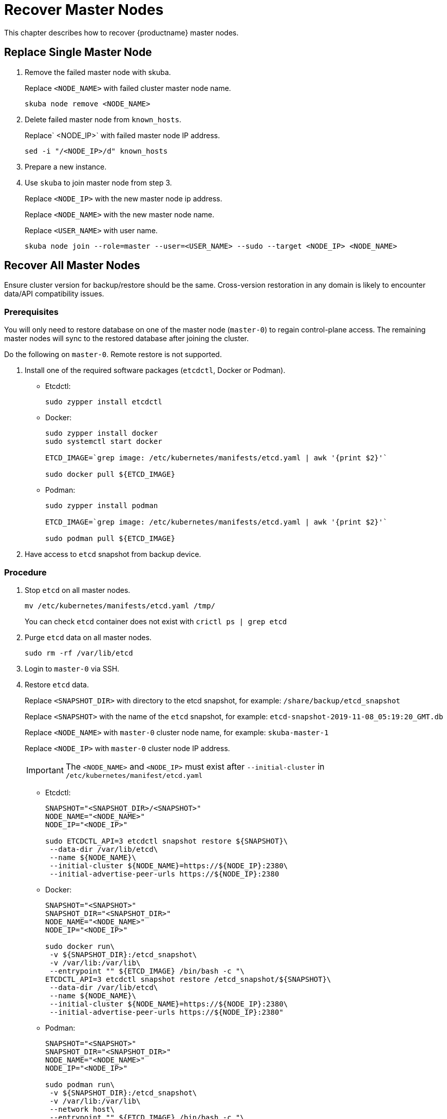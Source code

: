 = Recover Master Nodes

This chapter describes how to recover {productname} master nodes.

== Replace Single Master Node

. Remove the failed master node with skuba.
+
Replace `<NODE_NAME>` with failed cluster master node name.
+
----
skuba node remove <NODE_NAME>
----
. Delete failed master node from `known_hosts`.
+
Replace` <NODE_IP>` with failed master node IP address.
+
----
sed -i "/<NODE_IP>/d" known_hosts
----
. Prepare a new instance.
. Use `skuba` to join master node from step 3.
+
Replace `<NODE_IP>` with the new master node ip address.
+
Replace `<NODE_NAME>` with the new master node name.
+
Replace `<USER_NAME>` with user name.
+
----
skuba node join --role=master --user=<USER_NAME> --sudo --target <NODE_IP> <NODE_NAME>
----

== Recover All Master Nodes

Ensure cluster version for backup/restore should be the same. Cross-version restoration in any domain is likely to  encounter data/API compatibility issues.

=== Prerequisites

You will only need to restore database on one of the master node (`master-0`) to regain control-plane access.
The remaining master nodes will sync to the restored database after joining the cluster.

Do the following on `master-0`. Remote restore is not supported.

. Install one of the required software packages (`etcdctl`, Docker or Podman).
+
* Etcdctl:
+
----
sudo zypper install etcdctl
----
* Docker:
+
----
sudo zypper install docker
sudo systemctl start docker

ETCD_IMAGE=`grep image: /etc/kubernetes/manifests/etcd.yaml | awk '{print $2}'`

sudo docker pull ${ETCD_IMAGE}
----
* Podman:
+
----
sudo zypper install podman

ETCD_IMAGE=`grep image: /etc/kubernetes/manifests/etcd.yaml | awk '{print $2}'`

sudo podman pull ${ETCD_IMAGE}
----
. Have access to `etcd` snapshot from backup device.

=== Procedure

. Stop `etcd` on all master nodes.
+
----
mv /etc/kubernetes/manifests/etcd.yaml /tmp/
----
You can check `etcd` container does not exist with `crictl ps | grep etcd`
. Purge `etcd` data on all master nodes.
+
----
sudo rm -rf /var/lib/etcd
----
. Login to `master-0` via SSH.
. Restore `etcd` data.
+
Replace `<SNAPSHOT_DIR>` with directory to the etcd snapshot,
for example: `/share/backup/etcd_snapshot`
+
Replace `<SNAPSHOT>` with the name of the `etcd` snapshot,
for example: `etcd-snapshot-2019-11-08_05:19:20_GMT.db`
+
Replace `<NODE_NAME>` with `master-0` cluster node name,
for example: `skuba-master-1`
+
Replace `<NODE_IP>` with `master-0` cluster node IP address.
+
[IMPORTANT]
====
The `<NODE_NAME>` and `<NODE_IP>` must exist after `--initial-cluster` in `/etc/kubernetes/manifest/etcd.yaml`
====
+
* Etcdctl:
+
----
SNAPSHOT="<SNAPSHOT_DIR>/<SNAPSHOT>"
NODE_NAME="<NODE_NAME>"
NODE_IP="<NODE_IP>"

sudo ETCDCTL_API=3 etcdctl snapshot restore ${SNAPSHOT}\
 --data-dir /var/lib/etcd\
 --name ${NODE_NAME}\
 --initial-cluster ${NODE_NAME}=https://${NODE_IP}:2380\
 --initial-advertise-peer-urls https://${NODE_IP}:2380
----
* Docker:
+
----
SNAPSHOT="<SNAPSHOT>"
SNAPSHOT_DIR="<SNAPSHOT_DIR>"
NODE_NAME="<NODE_NAME>"
NODE_IP="<NODE_IP>"

sudo docker run\
 -v ${SNAPSHOT_DIR}:/etcd_snapshot\
 -v /var/lib:/var/lib\
 --entrypoint "" ${ETCD_IMAGE} /bin/bash -c "\
ETCDCTL_API=3 etcdctl snapshot restore /etcd_snapshot/${SNAPSHOT}\
 --data-dir /var/lib/etcd\
 --name ${NODE_NAME}\
 --initial-cluster ${NODE_NAME}=https://${NODE_IP}:2380\
 --initial-advertise-peer-urls https://${NODE_IP}:2380"
----
* Podman:
+
----
SNAPSHOT="<SNAPSHOT>"
SNAPSHOT_DIR="<SNAPSHOT_DIR>"
NODE_NAME="<NODE_NAME>"
NODE_IP="<NODE_IP>"

sudo podman run\
 -v ${SNAPSHOT_DIR}:/etcd_snapshot\
 -v /var/lib:/var/lib\
 --network host\
 --entrypoint "" ${ETCD_IMAGE} /bin/bash -c "\
ETCDCTL_API=3 etcdctl snapshot restore /etcd_snapshot/${SNAPSHOT}\
 --data-dir /var/lib/etcd\
 --name ${NODE_NAME}\
 --initial-cluster ${NODE_NAME}=https://${NODE_IP}:2380\
 --initial-advertise-peer-urls https://${NODE_IP}:2380"
----
. Start `etcd` on `master-0`.
+
----
mv /tmp/etcd.yaml /etc/kubernetes/manifests/
----
. You should be able to see `master-0` joined to the `etcd` cluster member list.
+
Replace `<ENDPOINT_IP>` with `master-0` cluster node IP address.
+
* Etcdctl:
+
----
sudo ETCDCTL_API=3 etcdctl\
 --endpoints=https://127.0.0.1:2379\
 --cacert=/etc/kubernetes/pki/etcd/ca.crt\
 --cert=/etc/kubernetes/pki/etcd/healthcheck-client.crt\
 --key=/etc/kubernetes/pki/etcd/healthcheck-client.key member list
----
* Docker:
+
----
ETCD_IMAGE=`grep image: /etc/kubernetes/manifests/etcd.yaml | awk '{print $2}'`
ENDPOINT=<ENDPOINT_IP>

sudo docker run\
 -v /etc/kubernetes/pki/etcd:/etc/kubernetes/pki/etcd\
 --entrypoint "" ${ETCD_IMAGE} /bin/bash -c "\
ETCDCTL_API=3 etcdctl\
 --endpoints=https://${ENDPOINT}:2379\
 --cacert=/etc/kubernetes/pki/etcd/ca.crt\
 --cert=/etc/kubernetes/pki/etcd/healthcheck-client.crt\
 --key=/etc/kubernetes/pki/etcd/healthcheck-client.key member list"
----
* Podman:
+
----
ETCD_IMAGE=`grep image: /etc/kubernetes/manifests/etcd.yaml | awk '{print $2}'`
ENDPOINT=<ENDPOINT_IP>

sudo podman run\
 -v /etc/kubernetes/pki/etcd:/etc/kubernetes/pki/etcd\
 --network host\
 --entrypoint "" ${ETCD_IMAGE} /bin/bash -c "\
ETCDCTL_API=3 etcdctl\
 --endpoints=https://${ENDPOINT}:2379\
 --cacert=/etc/kubernetes/pki/etcd/ca.crt\
 --cert=/etc/kubernetes/pki/etcd/healthcheck-client.crt\
 --key=/etc/kubernetes/pki/etcd/healthcheck-client.key member list"
----
. Add another master node to the etcd cluster member list.
+
Replace `<NODE_NAME>` with cluster node name,
for example: `skuba-master-1`
+
Replace `<ENDPOINT_IP>` with `master-0` cluster node IP address.
+
Replace `<NODE_IP>` with cluster node IP address.
+
[IMPORTANT]
====
The `<NODE_NAME>` and `<NODE_IP>` must exist after `--initial-cluster` in `/etc/kubernetes/manifest/etcd.yaml` of the targeting node.
====
+
[IMPORTANT]
====
Nodes must be restored in sequence.
====
+
* Etcdctl:
+
----
NODE_NAME="<NODE_NAME>"
NODE_IP="<NODE_IP>"

sudo ETCDCTL_API=3 etcdctl\
 --endpoints=https://127.0.0.1:2379\
 --cacert=/etc/kubernetes/pki/etcd/ca.crt\
 --cert=/etc/kubernetes/pki/etcd/healthcheck-client.crt\
 --key=/etc/kubernetes/pki/etcd/healthcheck-client.key\
 member add ${NODE_NAME} --peer-urls=https://${NODE_IP}:2380
----
* Docker:
+
----
ETCD_IMAGE=`grep image: /etc/kubernetes/manifests/etcd.yaml | awk '{print $2}'`
ENDPOINT=<ENDPOINT_IP>
NODE_NAME="<NODE_NAME>"
NODE_IP="<NODE_IP>"

sudo docker run\
 -v /etc/kubernetes/pki/etcd:/etc/kubernetes/pki/etcd\
 --entrypoint "" ${ETCD_IMAGE} /bin/bash -c "\
ETCDCTL_API=3 etcdctl\
 --endpoints=https://${ENDPOINT}:2379\
 --cacert=/etc/kubernetes/pki/etcd/ca.crt\
 --cert=/etc/kubernetes/pki/etcd/healthcheck-client.crt\
 --key=/etc/kubernetes/pki/etcd/healthcheck-client.key\
 member add ${NODE_NAME} --peer-urls=https://${NODE_IP}:2380"
----
* Podman:
+
----
ETCD_IMAGE=`grep image: /etc/kubernetes/manifests/etcd.yaml | awk '{print $2}'`
ENDPOINT=<ENDPOINT_IP>
NODE_NAME="<NODE_NAME>"
NODE_IP="<NODE_IP>"

sudo podman run\
 -v /etc/kubernetes/pki/etcd:/etc/kubernetes/pki/etcd\
 --network host\
 --entrypoint "" ${ETCD_IMAGE} /bin/bash -c "\
ETCDCTL_API=3 etcdctl\
 --endpoints=https://${ENDPOINT}:2379\
 --cacert=/etc/kubernetes/pki/etcd/ca.crt\
 --cert=/etc/kubernetes/pki/etcd/healthcheck-client.crt\
 --key=/etc/kubernetes/pki/etcd/healthcheck-client.key\
 member add ${NODE_NAME} --peer-urls=https://${NODE_IP}:2380"
----
. Login to the node in step 7 via SSH.
. Start `etcd`.
+
----
cp /tmp/etcd.yaml /etc/kubernetes/manifests/
----
. Repeat step 7, 8, 9 to recover all remaining master nodes.

=== Confirm the restoration
After restoring, execute the below command to confirm the procedure. A successful restoration will show master nodes in `etcd` member list `started`, and all {kube} nodes in `STATUS Ready`.

* Etcdctl:
+
----
sudo ETCDCTL_API=3 etcdctl\
 --endpoints=https://127.0.0.1:2379\
 --cacert=/etc/kubernetes/pki/etcd/ca.crt\
 --cert=/etc/kubernetes/pki/etcd/healthcheck-client.crt\
 --key=/etc/kubernetes/pki/etcd/healthcheck-client.key member list

# EXAMPLE
116c1458aef748bc, started, caasp-master-cluster-2, https://172.28.0.20:2380, https://172.28.0.20:2379
3d124d6ad11cf3dd, started, caasp-master-cluster-0, https://172.28.0.26:2380, https://172.28.0.26:2379
43d2c8b1d5179c01, started, caasp-master-cluster-1, https://172.28.0.6:2380, https://172.28.0.6:2379
----
* Docker:
+
----
ETCD_IMAGE=`grep image: /etc/kubernetes/manifests/etcd.yaml | awk '{print $2}'`

# Replace <ENDPOINT_IP> with `master-0` cluster node IP address.
ENDPOINT=<ENDPOINT_IP>

sudo docker run\
 -v /etc/kubernetes/pki/etcd:/etc/kubernetes/pki/etcd\
 --entrypoint "" ${ETCD_IMAGE} /bin/bash -c "\
ETCDCTL_API=3 etcdctl\
 --endpoints=https://${ENDPOINT}:2379\
 --cacert=/etc/kubernetes/pki/etcd/ca.crt\
 --cert=/etc/kubernetes/pki/etcd/healthcheck-client.crt\
 --key=/etc/kubernetes/pki/etcd/healthcheck-client.key member list"

# EXAMPLE
116c1458aef748bc, started, caasp-master-cluster-2, https://172.28.0.20:2380, https://172.28.0.20:2379
3d124d6ad11cf3dd, started, caasp-master-cluster-0, https://172.28.0.26:2380, https://172.28.0.26:2379
43d2c8b1d5179c01, started, caasp-master-cluster-1, https://172.28.0.6:2380, https://172.28.0.6:2379
----
* Podman:
+
----
ETCD_IMAGE=`grep image: /etc/kubernetes/manifests/etcd.yaml | awk '{print $2}'`

# Replace <ENDPOINT_IP> with `master-0` cluster node IP address.
ENDPOINT=<ENDPOINT_IP>

sudo podman run\
 -v /etc/kubernetes/pki/etcd:/etc/kubernetes/pki/etcd\
 --network host\
 --entrypoint "" ${ETCD_IMAGE} /bin/bash -c "\
ETCDCTL_API=3 etcdctl\
 --endpoints=https://${ENDPOINT}:2379\
 --cacert=/etc/kubernetes/pki/etcd/ca.crt\
 --cert=/etc/kubernetes/pki/etcd/healthcheck-client.crt\
 --key=/etc/kubernetes/pki/etcd/healthcheck-client.key member list"

# EXAMPLE
116c1458aef748bc, started, caasp-master-cluster-2, https://172.28.0.20:2380, https://172.28.0.20:2379
3d124d6ad11cf3dd, started, caasp-master-cluster-0, https://172.28.0.26:2380, https://172.28.0.26:2379
43d2c8b1d5179c01, started, caasp-master-cluster-1, https://172.28.0.6:2380, https://172.28.0.6:2379
----

* Kubectl:
+
----
kubectl get nodes

# EXAMPLE
NAME                          STATUS   ROLES    AGE      VERSION
caasp-master-cluster-0        Ready    master   28m      v1.16.2
caasp-master-cluster-1        Ready    master   20m      v1.16.2
caasp-master-cluster-2        Ready    master   12m      v1.16.2
caasp-worker-cluster-0        Ready    <none>   36m36s   v1.16.2
----
